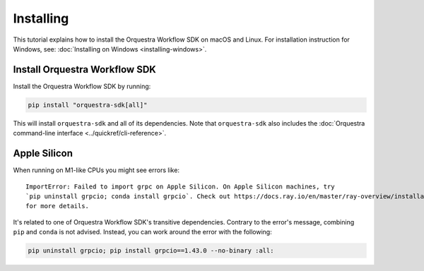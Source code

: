 ==========
Installing
==========

This tutorial explains how to install the Orquestra Workflow SDK on macOS and Linux.
For installation instruction for Windows, see: :doc:`Installing on Windows <installing-windows>`.

.. only:: internal

  Access to Nexus
  ===============
  If you are a Zapata employee, you can install the Workflow SDK via Nexus.


    .. note::
        You can skip this step if you are a Zapata employee and you already have an Orquestra account.
        Your Orquestra account will give you access to Zapata's Nexus repository.
        If you are a Zapata employee without an Orquestra account, you can request an account through the `Zapata Cloud Support portal <https://zapatacomputing.atlassian.net/servicedesk/customer/portal/4/group/14/create/35>`_.

  Update your pip configuration file
  ==================================
  Add the lines provided by Zapata to your `pip configuration file <https://pip.pypa.io/en/stable/topics/configuration/#configuration-files>`_ (you will need to create one if it does not exist already).


      For Zapata internal, use these lines

      .. code-block::

          [global]
          index = https://nexus.orquestra.wtf/repository/pypi/pypi
          index-url = https://nexus.orquestra.wtf/repository/pypi/simple


  To verify your configuration is correct run ``pip config list -v``.
  That will print the configuration being used, and the source configuration files it came from.


Install Orquestra Workflow SDK
==============================

Install the Orquestra Workflow SDK by running:

.. code-block:: bash

    pip install "orquestra-sdk[all]"

.. only:: internal

  If you're using Nexus, enter the email address and password associated with your orquestra.io account when prompted.

    .. note::
        For Zapata employees, your Orquestra password might be different from the Okta single sign-on password you use for corporate applications.

This will install ``orquestra-sdk`` and all of its dependencies.
Note that ``orquestra-sdk`` also includes the :doc:`Orquestra command-line interface <../quickref/cli-reference>`.


Apple Silicon
=============

When running on M1-like CPUs you might see errors like::

    ImportError: Failed to import grpc on Apple Silicon. On Apple Silicon machines, try
    `pip uninstall grpcio; conda install grpcio`. Check out https://docs.ray.io/en/master/ray-overview/installation.html#m1-mac-apple-silicon-support
    for more details.

It's related to one of Orquestra Workflow SDK's transitive dependencies.
Contrary to the error's message, combining ``pip`` and ``conda`` is not advised.
Instead, you can work around the error with the following:


.. code:: bash

    pip uninstall grpcio; pip install grpcio==1.43.0 --no-binary :all:
